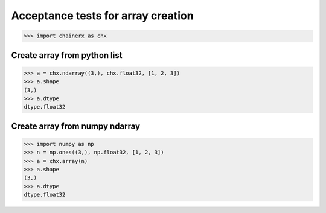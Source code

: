Acceptance tests for array creation
===================================

>>> import chainerx as chx

Create array from python list
-----------------------------

>>> a = chx.ndarray((3,), chx.float32, [1, 2, 3])
>>> a.shape
(3,)
>>> a.dtype
dtype.float32

Create array from numpy ndarray
-------------------------------

>>> import numpy as np
>>> n = np.ones((3,), np.float32, [1, 2, 3])
>>> a = chx.array(n)
>>> a.shape
(3,)
>>> a.dtype
dtype.float32
